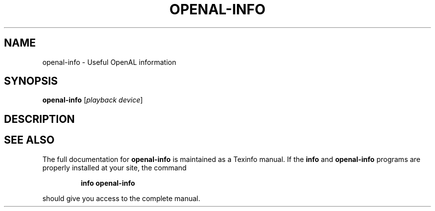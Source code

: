 .\" DO NOT MODIFY THIS FILE!  It was generated by help2man 1.44.1.
.TH OPENAL-INFO "1" "July 2014" "openal-info 1.15" "User Commands"
.SH NAME
openal-info \- Useful OpenAL information
.SH SYNOPSIS
.B openal-info
[\fIplayback device\fR]
.SH DESCRIPTION

.SH "SEE ALSO"
The full documentation for
.B openal-info
is maintained as a Texinfo manual.  If the
.B info
and
.B openal-info
programs are properly installed at your site, the command
.IP
.B info openal-info
.PP
should give you access to the complete manual.
